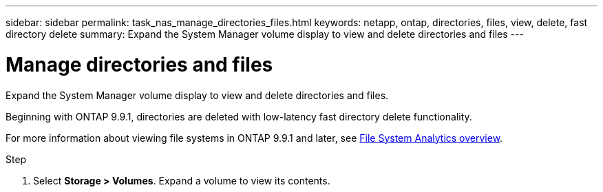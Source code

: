 ---
sidebar: sidebar
permalink: task_nas_manage_directories_files.html
keywords: netapp, ontap, directories, files, view, delete, fast directory delete
summary: Expand the System Manager volume display to view and delete directories and files
---

= Manage directories and files
:toc: macro
:toclevels: 1
:hardbreaks:
:nofooter:
:icons: font
:linkattrs:
:imagesdir: ./media/

[.lead]
Expand the System Manager volume display to view and delete directories and files.

Beginning with ONTAP 9.9.1, directories are deleted with low-latency fast directory delete functionality.

For more information about viewing file systems in ONTAP 9.9.1 and later, see link:concept_nas_file_system_analytics_overview.html[File System Analytics overview].

.Step

. Select *Storage > Volumes*. Expand a volume to view its contents.

//2021-05-03, BURT 1382699
